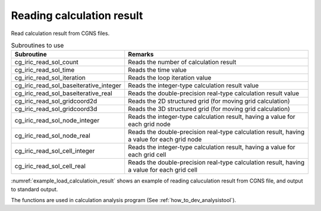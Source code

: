Reading calculation result
==============================

Read calculation result from CGNS files.

.. list-table:: Subroutines to use
   :header-rows: 1

   * - Subroutine
     - Remarks

   * - cg_iric_read_sol_count
     - Reads the number of calculation result

   * - cg_iric_read_sol_time
     - Reads the time value

   * - cg_iric_read_sol_iteration
     - Reads the loop iteration value

   * - cg_iric_read_sol_baseiterative_integer
     - Reads the integer-type calculation result value

   * - cg_iric_read_sol_baseiterative_real
     - Reads the double-precision real-type calculation result value

   * - cg_iric_read_sol_gridcoord2d
     - Reads the 2D structured grid (for moving grid calculation)

   * - cg_iric_read_sol_gridcoord3d
     - Reads the 3D structured grid (for moving grid calculation)

   * - cg_iric_read_sol_node_integer
     - Reads the integer-type calculation result, having a value for each grid node

   * - cg_iric_read_sol_node_real
     - Reads the double-precision real-type calculation result, having a value for each grid node

   * - cg_iric_read_sol_cell_integer
     - Reads the integer-type calculation result, having a value for each grid cell

   * - cg_iric_read_sol_cell_real
     - Reads the double-precision real-type calculation result, having a value for each grid cell

:numref:`example_load_calculatioin_result` shows an example of reading
caluculation result from CGNS file, and output to standard output.

.. code-block:: fortran
   :caption: Example of reading calculation result
   :name: example_load_calculatioin_result
   :linenos:

   program SampleX
     use iric
     implicit none

     integer:: fin, ier, isize, jsize, solid, solcount, iter, i, j
     double precision, dimension(:,:), allocatable::grid_x, grid_y, result_real

     ! Opening CGNS file
     call cg_iric_open('test.cgn', IRIC_MODE_READ, fin, ier)
     if (ier /=0) STOP "*** Open error of CGNS file ***"

     ! Reads grid size
     call cg_iric_read_grid2d_str_size(fin, isize, jsize, ier)

     ! Allocate memory for reading calculation result
     allocate(grid_x(isize,jsize), grid_y(isize,jsize))
     allocate(result_real(isize, jsize))

     ! Reads calculation result, and output to standard output.
     call cg_iric_read_sol_count(fin, solcount, ier)
     do solid = 1, solcount
       call cg_iric_read_sol_iteration(fin, solid, iter, ier)
       call cg_iric_read_sol_gridcoord2d(fin, solid, grid_x, grid_y, ier)
       call cg_iric_read_sol_real(fin, solid, 'result_real', result_real, ier)

       print *, 'iteration: ', iter
       print *, 'grid_x, grid_y, result: '
       do i = 1, isize
         do j = 1, jsize
           print *, '(', i, ', ', j, ') = (', grid_x(i, j), ', ', grid_y(i, j), ', ', result_real(i, j), ')'
         end do
       end do
     end do

     ! Closing CGNS file
     call cg_iric_close(fin, ier)
     stop
   end program SampleX

The functions are used in calculation analysis program (See :ref:`how_to_dev_analysistool`).
